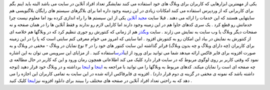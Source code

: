 .. title: چند نفر در حال دیدن سایت شما هستند 
.. date: 2007/1/11 22:33:39

یکی از مهمترین ابزارهایی که کاربران برای وبلاگ های خود استفاده می کنند
نمایشگر تعداد افراد آنلاین در سایت می باشد البته باید اینم بگم برای
کاربرانی که از وردپرس استفاده می کنند امکانات زیادی در این زمینه وجود
داره اما برای بلاگرهای سیستم های رایگان بلاگنویسی هم سایتهایی هستند که
این خدمات را ارائه می دهند . قبلا سایت `مجید
آنلاین <http://www.majidonline.com/>`__ یکی از این سیستم ها را راه
اندازی کرده بود اما معلوم نیست چرا خدماتش رو قطع کرد . یک سری کدهای جاوا
هم در این زمینه وجود دارند اما کارایی لازم رو ندارند و فقط آنلاین ها را
در همان صفحه و نه صفحات دیگر وبلاگ یا وب سایت به نمایش می زارند . سایت
`وبگذز <http://webgozar.com/>`__ هم از زمانی که کنتورش رو جوری تنظیم کرد
که در وبلاگها هم خلاصه ای از کنتورش به نمایش در بیاد این امکان رو به
کنتورش افزود . اما سایتی که امروز می خوام معرفی کنم سایتی است که پا را
در این زمینه برای کاربران (چه دارای وبلاگ و چه بدون وبلاگ) فراتر گذاشته
این سایت کنتور های خود را در ۳ نوع نمایان در وبلاگ - مخفی در وبلاگ و به
صورت افزونه برای فایر فاکس ارائه میدهد شما می توانید برای ورود از
این\ `آدرس <http://whos.amung.us/>`__\ استفاده کنید . از مزایای این
سرویس می توان به این اشاره نمود که وقتی کاربر بر روی لوگوی مربوط که در
سایت قرار دارد کلیک می کند اطلاعاتی همچون رمان ورود و این که کاربر در
حال مطالعه ی چه صفحه ای است را نمایان میکند. کدهای مربوط به وبلاگها را
می توانید با مراجعه به `اینجا <http://whos.amung.us/>`__ و
`اینجا <http://whos.amung.us/customize>`__ برداشته و در وبلاگ خود قرار
دهید (توجه داشته باشد که نمونه ی مخفی در گزینه ی دوم قرار دارد) . افزونه
ی فایرفاکس ارائه شده در این سایت به تمامی کاربران این اجازه را می دهد که
به راحتی تعداد افراد آنلاین در صفحه های مختلف را ببینند برای دانلود
افزونه نیز\ `اینجا <http://whos.amung.us/addons/whosamungusv150.xpi>`__
کلیک کنید .
